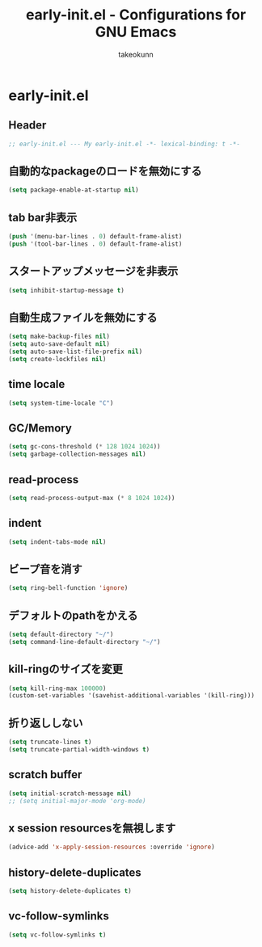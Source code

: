 #+TITLE: early-init.el - Configurations for GNU Emacs
#+AUTHOR: takeokunn
#+EMAIL: bararararatty@gmail.com
#+STARTUP: content
#+STARTUP: fold
#+HTML_HEAD: <link rel="stylesheet" type="text/css" href="https://www.pirilampo.org/styles/readtheorg/css/htmlize.css"/>
#+HTML_HEAD: <link rel="stylesheet" type="text/css" href="https://www.pirilampo.org/styles/readtheorg/css/readtheorg.css"/>
#+HTML_HEAD: <script src="https://ajax.googleapis.com/ajax/libs/jquery/2.1.3/jquery.min.js"></script>
#+HTML_HEAD: <script src="https://maxcdn.bootstrapcdn.com/bootstrap/3.3.4/js/bootstrap.min.js"></script>
#+HTML_HEAD: <script type="text/javascript" src="https://www.pirilampo.org/styles/lib/js/jquery.stickytableheaders.min.js"></script>
#+HTML_HEAD: <script type="text/javascript" src="https://www.pirilampo.org/styles/readtheorg/js/readtheorg.js"></script>
* early-init.el
** Header
#+begin_src emacs-lisp :tangle yes
  ;; early-init.el --- My early-init.el -*- lexical-binding: t -*-
#+end_src
** 自動的なpackageのロードを無効にする
#+begin_src emacs-lisp :tangle yes
  (setq package-enable-at-startup nil)
#+end_src
** tab bar非表示
#+begin_src emacs-lisp :tangle yes
  (push '(menu-bar-lines . 0) default-frame-alist)
  (push '(tool-bar-lines . 0) default-frame-alist)
#+end_src
** スタートアップメッセージを非表示
   #+begin_src emacs-lisp :tangle yes
     (setq inhibit-startup-message t)
   #+END_SRC
** 自動生成ファイルを無効にする
   #+begin_src emacs-lisp :tangle yes
     (setq make-backup-files nil)
     (setq auto-save-default nil)
     (setq auto-save-list-file-prefix nil)
     (setq create-lockfiles nil)
   #+END_SRC
** time locale
   #+begin_src emacs-lisp :tangle yes
     (setq system-time-locale "C")
   #+END_SRC
** GC/Memory
   #+begin_src emacs-lisp :tangle yes
     (setq gc-cons-threshold (* 128 1024 1024))
     (setq garbage-collection-messages nil)
   #+END_SRC
** read-process
#+begin_src emacs-lisp :tangle yes
  (setq read-process-output-max (* 8 1024 1024))
#+end_src
** indent
   #+begin_src emacs-lisp :tangle yes
     (setq indent-tabs-mode nil)
   #+END_SRC
** ビープ音を消す
   #+begin_src emacs-lisp :tangle yes
     (setq ring-bell-function 'ignore)
   #+end_src
** デフォルトのpathをかえる
   #+begin_src emacs-lisp :tangle yes
     (setq default-directory "~/")
     (setq command-line-default-directory "~/")
   #+end_src
** kill-ringのサイズを変更
   #+begin_src emacs-lisp :tangle yes
     (setq kill-ring-max 100000)
     (custom-set-variables '(savehist-additional-variables '(kill-ring)))
   #+end_src
** 折り返ししない
#+begin_src emacs-lisp :tangle yes
  (setq truncate-lines t)
  (setq truncate-partial-width-windows t)
#+end_src
** scratch buffer
   #+begin_src emacs-lisp :tangle yes
     (setq initial-scratch-message nil)
     ;; (setq initial-major-mode 'org-mode)
   #+end_src
** x session resourcesを無視します
#+begin_src emacs-lisp :tangle yes
  (advice-add 'x-apply-session-resources :override 'ignore)
#+end_src
** history-delete-duplicates
#+begin_src emacs-lisp :tangle yes
  (setq history-delete-duplicates t)
#+end_src
** vc-follow-symlinks
#+begin_src emacs-lisp :tangle yes
  (setq vc-follow-symlinks t)
#+end_src
